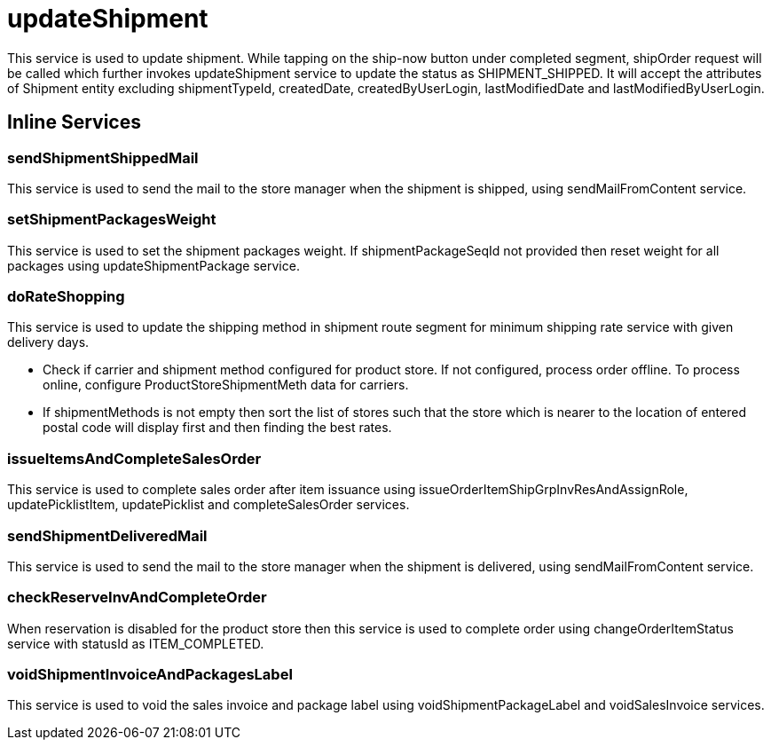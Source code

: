= updateShipment

This service is used to update shipment. While tapping on the ship-now button under completed segment, shipOrder request will be called which further invokes updateShipment service to update the status as SHIPMENT_SHIPPED. It will accept the attributes of Shipment entity excluding shipmentTypeId, createdDate, createdByUserLogin, lastModifiedDate and lastModifiedByUserLogin.

== Inline Services

=== sendShipmentShippedMail
This service is used to send the mail to the store manager when the shipment is shipped, using sendMailFromContent service.

=== setShipmentPackagesWeight
This service is used to set the shipment packages weight. If shipmentPackageSeqId not provided then reset weight for all packages using updateShipmentPackage service.

=== doRateShopping
This service is used to update the shipping method in shipment route segment for minimum shipping rate service with given delivery days.

* Check if carrier and shipment method configured for product store. If not configured, process order offline. To process online, configure ProductStoreShipmentMeth data for carriers.
* If shipmentMethods is not empty then sort the list of stores such that the store which is nearer to the location of entered postal code will display first and then finding the best rates.

=== issueItemsAndCompleteSalesOrder
This service is used to complete sales order after item issuance using issueOrderItemShipGrpInvResAndAssignRole, updatePicklistItem, updatePicklist and completeSalesOrder services.

=== sendShipmentDeliveredMail
This service is used to send the mail to the store manager when the shipment is delivered, using sendMailFromContent service.

=== checkReserveInvAndCompleteOrder
When reservation is disabled for the product store then this service is used to complete order using changeOrderItemStatus service with statusId as ITEM_COMPLETED.

=== voidShipmentInvoiceAndPackagesLabel
This service is used to void the sales invoice and package label using voidShipmentPackageLabel and voidSalesInvoice services.
